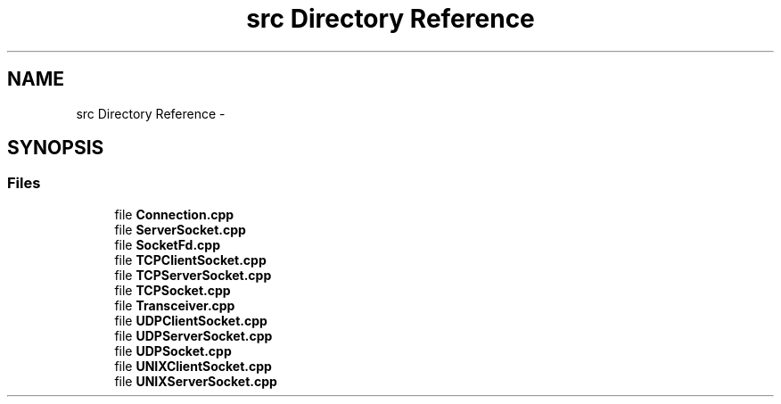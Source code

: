 .TH "src Directory Reference" 3 "Fri Oct 3 2014" "Version 0.3" "0xSocket" \" -*- nroff -*-
.ad l
.nh
.SH NAME
src Directory Reference \- 
.SH SYNOPSIS
.br
.PP
.SS "Files"

.in +1c
.ti -1c
.RI "file \fBConnection\&.cpp\fP"
.br
.ti -1c
.RI "file \fBServerSocket\&.cpp\fP"
.br
.ti -1c
.RI "file \fBSocketFd\&.cpp\fP"
.br
.ti -1c
.RI "file \fBTCPClientSocket\&.cpp\fP"
.br
.ti -1c
.RI "file \fBTCPServerSocket\&.cpp\fP"
.br
.ti -1c
.RI "file \fBTCPSocket\&.cpp\fP"
.br
.ti -1c
.RI "file \fBTransceiver\&.cpp\fP"
.br
.ti -1c
.RI "file \fBUDPClientSocket\&.cpp\fP"
.br
.ti -1c
.RI "file \fBUDPServerSocket\&.cpp\fP"
.br
.ti -1c
.RI "file \fBUDPSocket\&.cpp\fP"
.br
.ti -1c
.RI "file \fBUNIXClientSocket\&.cpp\fP"
.br
.ti -1c
.RI "file \fBUNIXServerSocket\&.cpp\fP"
.br
.in -1c
